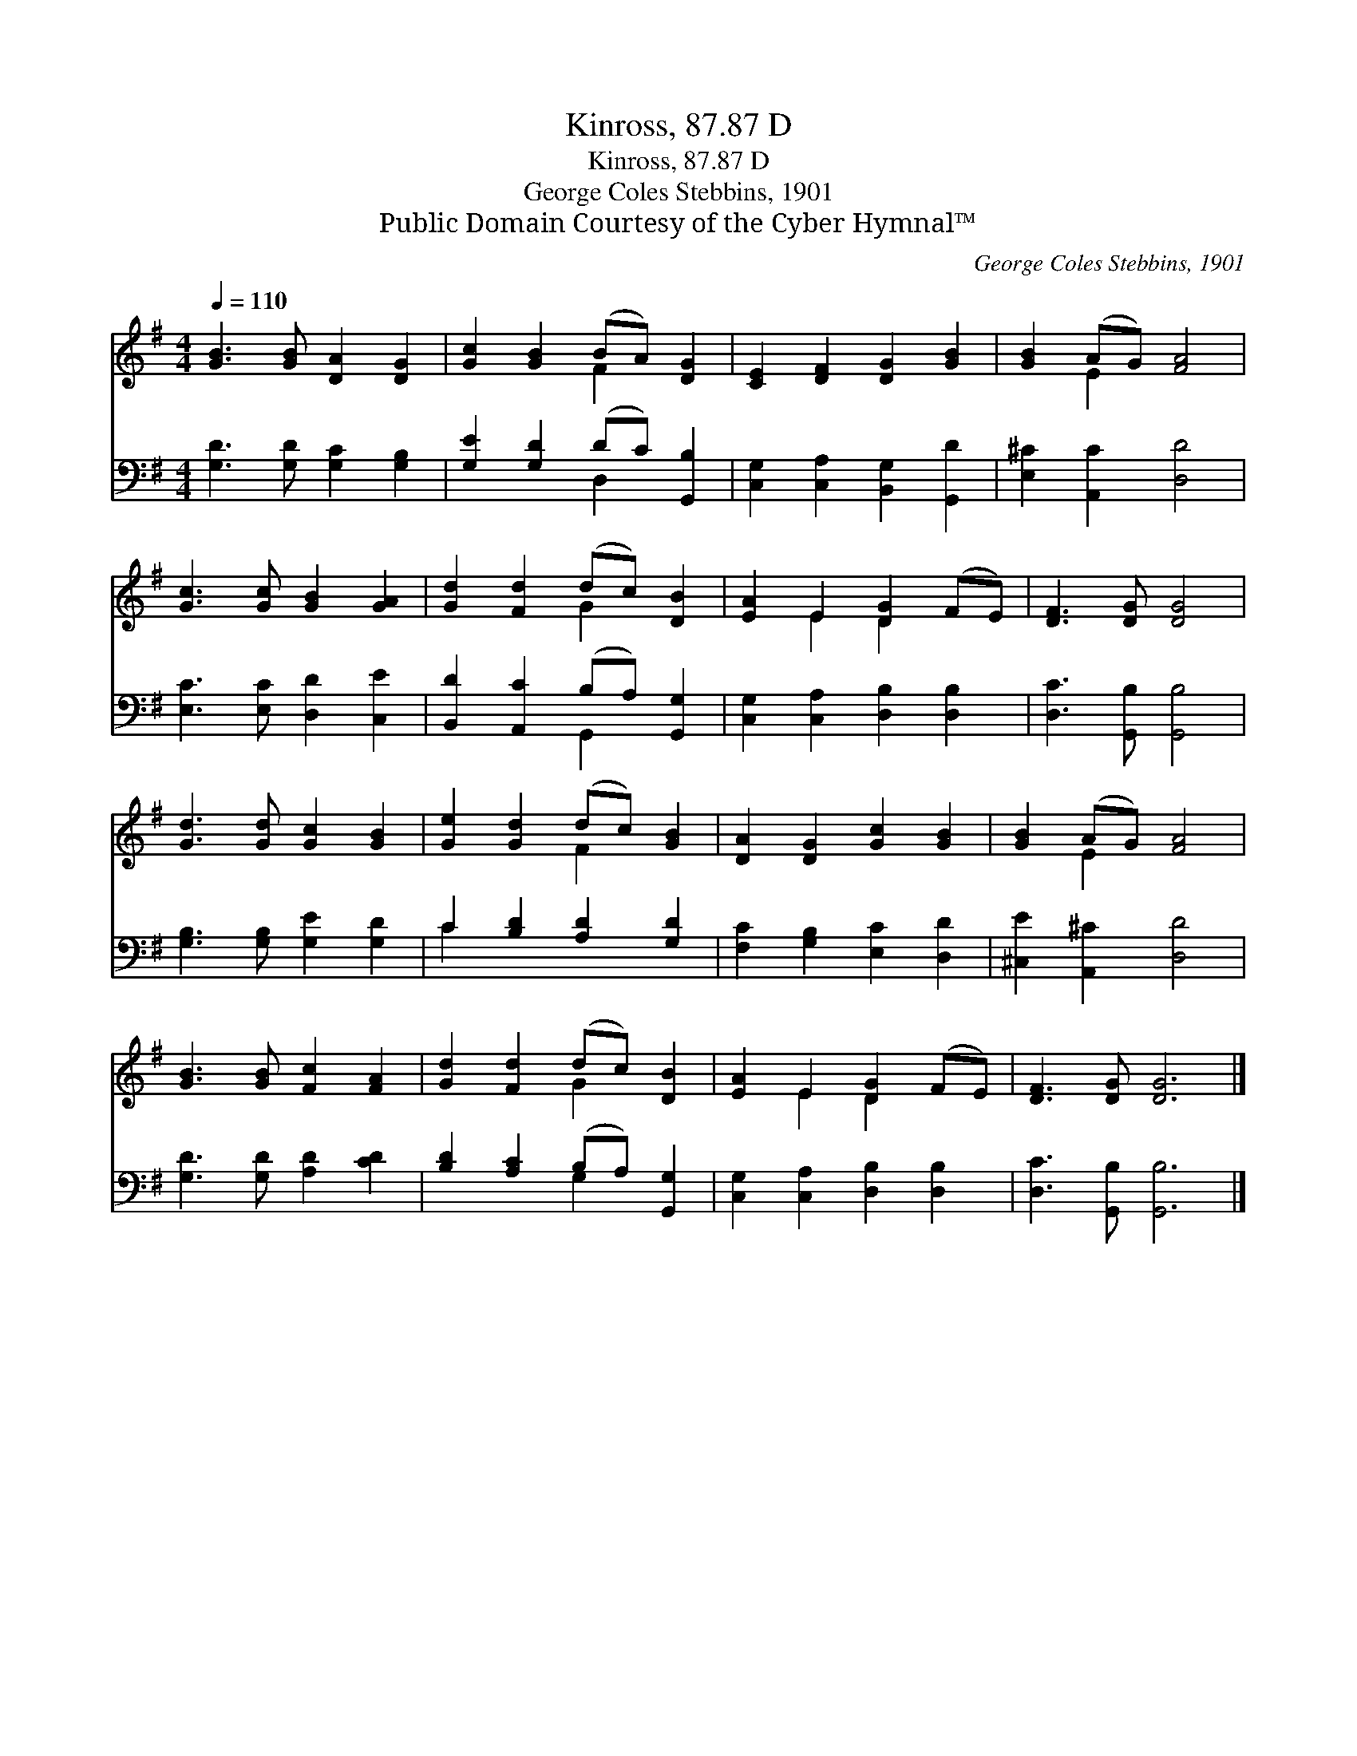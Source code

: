 X:1
T:Kinross, 87.87 D
T:Kinross, 87.87 D
T:George Coles Stebbins, 1901
T:Public Domain Courtesy of the Cyber Hymnal™
C:George Coles Stebbins, 1901
Z:Public Domain
Z:Courtesy of the Cyber Hymnal™
%%score ( 1 2 ) ( 3 4 )
L:1/8
Q:1/4=110
M:4/4
K:G
V:1 treble 
V:2 treble 
V:3 bass 
V:4 bass 
V:1
 [GB]3 [GB] [DA]2 [DG]2 | [Gc]2 [GB]2 (BA) [DG]2 | [CE]2 [DF]2 [DG]2 [GB]2 | [GB]2 (AG) [FA]4 | %4
 [Gc]3 [Gc] [GB]2 [GA]2 | [Gd]2 [Fd]2 (dc) [DB]2 | [EA]2 E2 [DG]2 (FE) | [DF]3 [DG] [DG]4 | %8
 [Gd]3 [Gd] [Gc]2 [GB]2 | [Ge]2 [Gd]2 (dc) [GB]2 | [DA]2 [DG]2 [Gc]2 [GB]2 | [GB]2 (AG) [FA]4 | %12
 [GB]3 [GB] [Fc]2 [FA]2 | [Gd]2 [Fd]2 (dc) [DB]2 | [EA]2 E2 [DG]2 (FE) | [DF]3 [DG] [DG]6 |] %16
V:2
 x8 | x4 F2 x2 | x8 | x2 E2 x4 | x8 | x4 G2 x2 | x2 E2 D2 x2 | x8 | x8 | x4 F2 x2 | x8 | x2 E2 x4 | %12
 x8 | x4 G2 x2 | x2 E2 D2 x2 | x10 |] %16
V:3
 [G,D]3 [G,D] [G,C]2 [G,B,]2 | [G,E]2 [G,D]2 (DC) [G,,B,]2 | [C,G,]2 [C,A,]2 [B,,G,]2 [G,,D]2 | %3
 [E,^C]2 [A,,C]2 [D,D]4 | [E,C]3 [E,C] [D,D]2 [C,E]2 | [B,,D]2 [A,,C]2 (B,A,) [G,,G,]2 | %6
 [C,G,]2 [C,A,]2 [D,B,]2 [D,B,]2 | [D,C]3 [G,,B,] [G,,B,]4 | [G,B,]3 [G,B,] [G,E]2 [G,D]2 | %9
 C2 [B,D]2 [A,D]2 [G,D]2 | [F,C]2 [G,B,]2 [E,C]2 [D,D]2 | [^C,E]2 [A,,^C]2 [D,D]4 | %12
 [G,D]3 [G,D] [A,D]2 [CD]2 | [B,D]2 [A,C]2 (B,A,) [G,,G,]2 | [C,G,]2 [C,A,]2 [D,B,]2 [D,B,]2 | %15
 [D,C]3 [G,,B,] [G,,B,]6 |] %16
V:4
 x8 | x4 D,2 x2 | x8 | x8 | x8 | x4 G,,2 x2 | x8 | x8 | x8 | C2 x6 | x8 | x8 | x8 | x4 G,2 x2 | %14
 x8 | x10 |] %16

